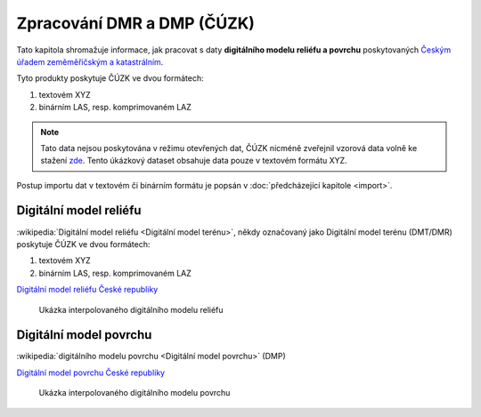 Zpracování DMR a DMP (ČÚZK)
===========================

Tato kapitola shromažuje informace, jak pracovat s daty **digitálního
modelu reliéfu a povrchu** poskytovaných `Českým úřadem zeměměřičským
a katastrálním <http://www.cuzk.cz/>`__.

Tyto produkty poskytuje ČÚZK ve dvou formátech:

1. textovém XYZ
2. binárním LAS, resp. komprimovaném LAZ

.. note:: Tato data nejsou poskytována v režimu otevřených dat, ČÚZK
          nicméně zveřejnil vzorová data volně ke stažení `zde
          <http://geoportal.cuzk.cz/UKAZKOVA_DATA/VYSKOPIS.zip>`__. Tento
          úkázkový dataset obsahuje data pouze v textovém formátu XYZ.

Postup importu dat v textovém či binárním formátu je popsán v
:doc:`předcházející kapitole <import>`.

Digitální model reliéfu
-----------------------

:wikipedia:`Digitální model reliéfu <Digitální model terénu>`, někdy
označovaný jako Digitální model terénu (DMT/DMR) poskytuje ČÚZK ve
dvou formátech:

1. textovém XYZ
2. binárním LAS, resp. komprimovaném LAZ

`Digitální
model reliéfu České republiky
<http://geoportal.cuzk.cz/%28S%28kle1ef454jwgniffefmzxmed%29%29/Default.aspx?mode=TextMeta&side=vyskopis&metadataID=CZ-CUZK-DMR5G-V&head_tab=sekce-02-gp&menu=302>`__

.. figure:: images/dtm-cuzk.png

   Ukázka interpolovaného digitálního modelu reliéfu

Digitální model povrchu
-----------------------

:wikipedia:`digitálního modelu povrchu <Digitální model povrchu>`
(DMP)

`Digitální model povrchu České republiky
<http://geoportal.cuzk.cz/%28S%28kle1ef454jwgniffefmzxmed%29%29/Default.aspx?lng=CZ&mode=TextMeta&side=vyskopis&metadataID=CZ-CUZK-DMP1G-V&mapid=8&menu=303>`__

.. figure:: images/dsm-cuzk.png

   Ukázka interpolovaného digitálního modelu povrchu

